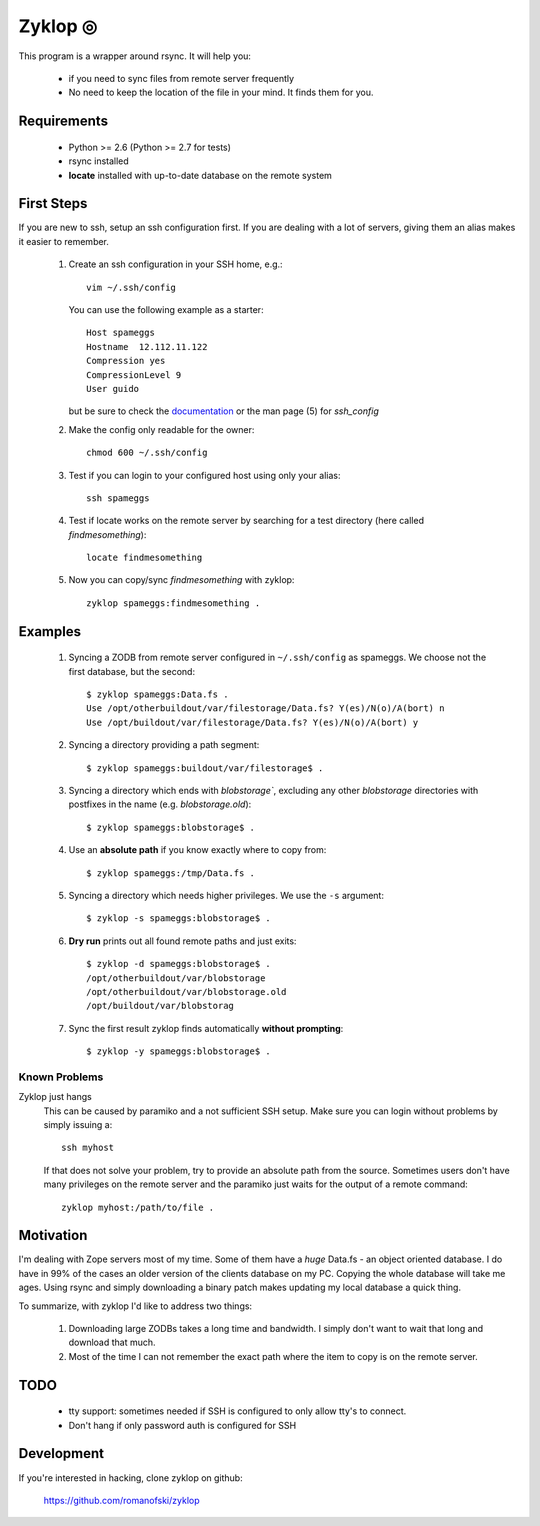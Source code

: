 ==========
 Zyklop ◎
==========

This program is a wrapper around rsync. It will help you:

    * if you need to sync files from remote server frequently
    * No need to keep the location of the file in your mind. It finds
      them for you.

Requirements
==============

    * Python >= 2.6 (Python >= 2.7 for tests)
    * rsync installed
    * **locate** installed with up-to-date database on the remote system


First Steps
===========

If you are new to ssh, setup an ssh configuration first. If you are
dealing with a lot of servers, giving them an alias makes it easier to
remember.

    #. Create an ssh configuration in your SSH home, e.g.::

        vim ~/.ssh/config

       You can use the following example as a starter::

        Host spameggs
        Hostname  12.112.11.122
        Compression yes
        CompressionLevel 9
        User guido

       but be sure to check the `documentation
       <https://duckduckgo.com/?q=ssh+config+documentation&t=canonical>`_
       or the man page (5) for `ssh_config`

    #. Make the config only readable for the owner::

        chmod 600 ~/.ssh/config

    #. Test if you can login to your configured host using only your
       alias::

        ssh spameggs

    #. Test if locate works on the remote server by searching for a test
       directory (here called `findmesomething`)::

        locate findmesomething

    #. Now you can copy/sync `findmesomething` with zyklop::

        zyklop spameggs:findmesomething .

Examples
========

    #. Syncing a ZODB from remote server configured in ``~/.ssh/config``
       as spameggs. We choose not the first database, but the second::

        $ zyklop spameggs:Data.fs .
        Use /opt/otherbuildout/var/filestorage/Data.fs? Y(es)/N(o)/A(bort) n
        Use /opt/buildout/var/filestorage/Data.fs? Y(es)/N(o)/A(bort) y

    #. Syncing a directory providing a path segment::

        $ zyklop spameggs:buildout/var/filestorage$ .

    #. Syncing a directory which ends with `blobstorage``, excluding any
       other `blobstorage` directories with postfixes in the name (e.g.
       `blobstorage.old`)::

        $ zyklop spameggs:blobstorage$ .

    #. Use an **absolute path** if you know exactly where to copy from::

        $ zyklop spameggs:/tmp/Data.fs .

    #. Syncing a directory which needs higher privileges. We use the
       ``-s`` argument::

        $ zyklop -s spameggs:blobstorage$ .

    #. **Dry run** prints out all found remote paths and just exits::

        $ zyklop -d spameggs:blobstorage$ .
        /opt/otherbuildout/var/blobstorage
        /opt/otherbuildout/var/blobstorage.old
        /opt/buildout/var/blobstorag

    #. Sync the first result zyklop finds automatically **without
       prompting**::

        $ zyklop -y spameggs:blobstorage$ .


Known Problems
--------------

Zyklop just hangs
    This can be caused by paramiko and a not sufficient SSH setup. Make
    sure you can login without problems by simply issuing a::

        ssh myhost

    If that does not solve your problem, try to provide an absolute path
    from the source. Sometimes users don't have many privileges on the
    remote server and the paramiko just waits for the output of a remote
    command::

        zyklop myhost:/path/to/file .

Motivation
==========

I'm dealing with Zope servers most of my time. Some of them have a
*huge* Data.fs - an object oriented database. I do have in 99% of the
cases an older version of the clients database on my PC. Copying the
whole database will take me ages. Using rsync and simply downloading a
binary patch makes updating my local database a quick thing.

To summarize, with zyklop I'd like to address two things:

    1. Downloading large ZODBs takes a long time and
       bandwidth. I simply don't want to wait that long and download that
       much.
    2. Most of the time I can not remember the exact path where the item
       to copy is on the remote server.

TODO
====

    * tty support: sometimes needed if SSH is configured to only allow
      tty's to connect.
    * Don't hang if only password auth is configured for SSH

Development
===========

If you're interested in hacking, clone zyklop on github:

     https://github.com/romanofski/zyklop
